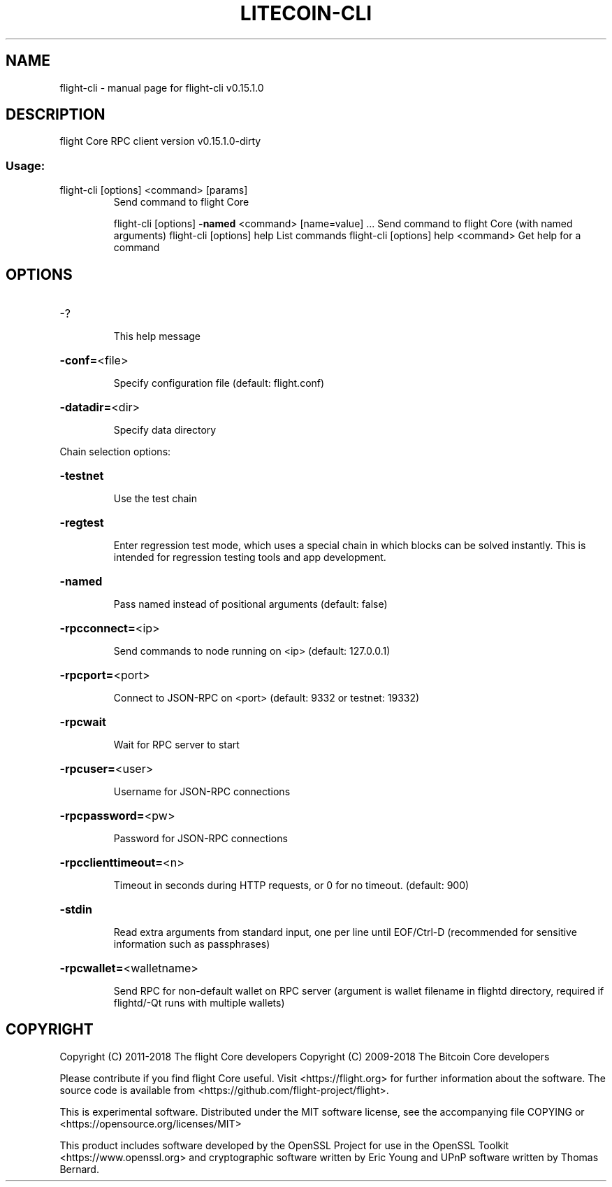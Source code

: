 .\" DO NOT MODIFY THIS FILE!  It was generated by help2man 1.47.3.
.TH LITECOIN-CLI "1" "February 2018" "flight-cli v0.15.1.0" "User Commands"
.SH NAME
flight-cli \- manual page for flight-cli v0.15.1.0
.SH DESCRIPTION
flight Core RPC client version v0.15.1.0\-dirty
.SS "Usage:"
.TP
flight\-cli [options] <command> [params]
Send command to flight Core
.IP
flight\-cli [options] \fB\-named\fR <command> [name=value] ... Send command to flight Core (with named arguments)
flight\-cli [options] help                List commands
flight\-cli [options] help <command>      Get help for a command
.SH OPTIONS
.HP
\-?
.IP
This help message
.HP
\fB\-conf=\fR<file>
.IP
Specify configuration file (default: flight.conf)
.HP
\fB\-datadir=\fR<dir>
.IP
Specify data directory
.PP
Chain selection options:
.HP
\fB\-testnet\fR
.IP
Use the test chain
.HP
\fB\-regtest\fR
.IP
Enter regression test mode, which uses a special chain in which blocks
can be solved instantly. This is intended for regression testing
tools and app development.
.HP
\fB\-named\fR
.IP
Pass named instead of positional arguments (default: false)
.HP
\fB\-rpcconnect=\fR<ip>
.IP
Send commands to node running on <ip> (default: 127.0.0.1)
.HP
\fB\-rpcport=\fR<port>
.IP
Connect to JSON\-RPC on <port> (default: 9332 or testnet: 19332)
.HP
\fB\-rpcwait\fR
.IP
Wait for RPC server to start
.HP
\fB\-rpcuser=\fR<user>
.IP
Username for JSON\-RPC connections
.HP
\fB\-rpcpassword=\fR<pw>
.IP
Password for JSON\-RPC connections
.HP
\fB\-rpcclienttimeout=\fR<n>
.IP
Timeout in seconds during HTTP requests, or 0 for no timeout. (default:
900)
.HP
\fB\-stdin\fR
.IP
Read extra arguments from standard input, one per line until EOF/Ctrl\-D
(recommended for sensitive information such as passphrases)
.HP
\fB\-rpcwallet=\fR<walletname>
.IP
Send RPC for non\-default wallet on RPC server (argument is wallet
filename in flightd directory, required if flightd/\-Qt runs
with multiple wallets)
.SH COPYRIGHT
Copyright (C) 2011-2018 The flight Core developers
Copyright (C) 2009-2018 The Bitcoin Core developers

Please contribute if you find flight Core useful. Visit
<https://flight.org> for further information about the software.
The source code is available from
<https://github.com/flight-project/flight>.

This is experimental software.
Distributed under the MIT software license, see the accompanying file COPYING
or <https://opensource.org/licenses/MIT>

This product includes software developed by the OpenSSL Project for use in the
OpenSSL Toolkit <https://www.openssl.org> and cryptographic software written by
Eric Young and UPnP software written by Thomas Bernard.
